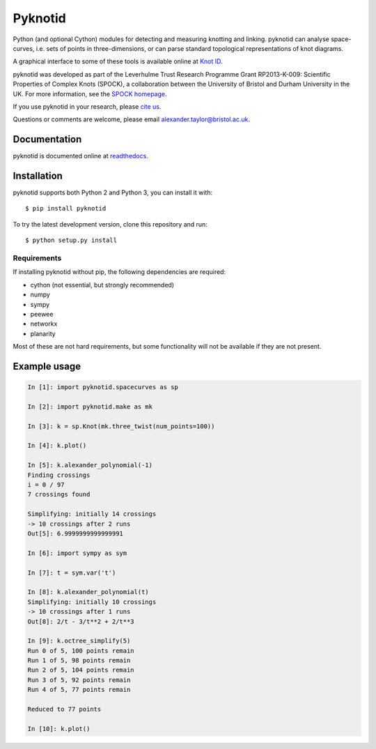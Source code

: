 Pyknotid
========

Python (and optional Cython) modules for detecting and measuring
knotting and linking. pyknotid can analyse space-curves, i.e. sets of
points in three-dimensions, or can parse standard topological
representations of knot diagrams.

A graphical interface to some of these tools is available online at
`Knot ID <http://inclem.net/knotidentifier>`__.

pyknotid was developed as part of the Leverhulme Trust Research
Programme Grant RP2013-K-009: Scientific Properties of Complex Knots
(SPOCK), a collaboration between the University of Bristol and Durham
University in the UK. For more information, see the `SPOCK homepage
<http://www.maths.dur.ac.uk/spock/index.html/>`__.

If you use pyknotid in your research, please `cite us
<http://pyknotid.readthedocs.io/en/latest/sources/about.html#cite-us>`__.

Questions or comments are welcome, please email alexander.taylor@bristol.ac.uk.

.. image:: doc/k10_92_ideal_small.png
   :align: center
   :scale: 25%
   :alt: The knot 10_92, visualised by pyknotid.

Documentation
-------------

pyknotid is documented online at `readthedocs
<http://pyknotid.readthedocs.io/en/latest/sources/overview.html>`__.

Installation
------------

pyknotid supports both Python 2 and Python 3, you can install it with::

  $ pip install pyknotid

To try the latest development version, clone this repository and run::

  $ python setup.py install

Requirements
~~~~~~~~~~~~

If installing pyknotid without pip, the following dependencies are required:

- cython (not essential, but strongly recommended)
- numpy
- sympy
- peewee
- networkx
- planarity

Most of these are not hard requirements, but some functionality will
not be available if they are not present.


Example usage
-------------

.. code:: python

    In [1]: import pyknotid.spacecurves as sp

    In [2]: import pyknotid.make as mk

    In [3]: k = sp.Knot(mk.three_twist(num_points=100))

    In [4]: k.plot()

    In [5]: k.alexander_polynomial(-1)
    Finding crossings
    i = 0 / 97
    7 crossings found

    Simplifying: initially 14 crossings
    -> 10 crossings after 2 runs
    Out[5]: 6.9999999999999991

    In [6]: import sympy as sym

    In [7]: t = sym.var('t')

    In [8]: k.alexander_polynomial(t)
    Simplifying: initially 10 crossings
    -> 10 crossings after 1 runs
    Out[8]: 2/t - 3/t**2 + 2/t**3

    In [9]: k.octree_simplify(5)
    Run 0 of 5, 100 points remain
    Run 1 of 5, 98 points remain
    Run 2 of 5, 104 points remain
    Run 3 of 5, 92 points remain
    Run 4 of 5, 77 points remain

    Reduced to 77 points

    In [10]: k.plot()
